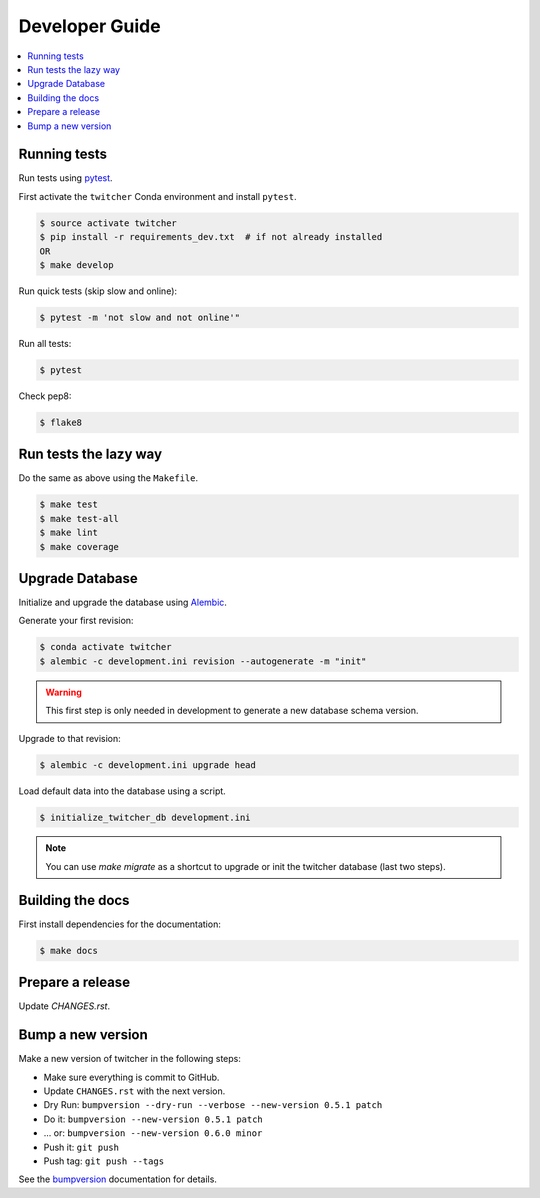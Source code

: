 .. _devguide:

Developer Guide
===============

.. contents::
    :local:
    :depth: 1

.. _testing:

Running tests
-------------

Run tests using `pytest`_.

First activate the ``twitcher`` Conda environment and install ``pytest``.

.. code-block:: console

   $ source activate twitcher
   $ pip install -r requirements_dev.txt  # if not already installed
   OR
   $ make develop

Run quick tests (skip slow and online):

.. code-block:: console

    $ pytest -m 'not slow and not online'"

Run all tests:

.. code-block:: console

    $ pytest

Check pep8:

.. code-block:: console

    $ flake8

Run tests the lazy way
----------------------

Do the same as above using the ``Makefile``.

.. code-block:: console

    $ make test
    $ make test-all
    $ make lint
    $ make coverage

Upgrade Database
----------------

Initialize and upgrade the database using Alembic_.

Generate your first revision:

.. code-block:: console

  $ conda activate twitcher
  $ alembic -c development.ini revision --autogenerate -m "init"

.. warning::

    This first step is only needed in development to generate a new database schema version.

Upgrade to that revision:

.. code-block:: console

  $ alembic -c development.ini upgrade head

Load default data into the database using a script.

.. code-block:: console

  $ initialize_twitcher_db development.ini

.. note::

  You can use `make migrate` as a shortcut to upgrade or init the twitcher database (last two steps).


Building the docs
-----------------

First install dependencies for the documentation:

.. code-block:: console

  $ make docs

Prepare a release
-----------------

Update `CHANGES.rst`.

Bump a new version
------------------

Make a new version of twitcher in the following steps:

* Make sure everything is commit to GitHub.
* Update ``CHANGES.rst`` with the next version.
* Dry Run: ``bumpversion --dry-run --verbose --new-version 0.5.1 patch``
* Do it: ``bumpversion --new-version 0.5.1 patch``
* ... or: ``bumpversion --new-version 0.6.0 minor``
* Push it: ``git push``
* Push tag: ``git push --tags``

See the bumpversion_ documentation for details.

.. _bumpversion: https://pypi.org/project/bumpversion/
.. _pytest: https://docs.pytest.org/en/latest/
.. _Alembic: https://alembic.sqlalchemy.org/en/latest/
